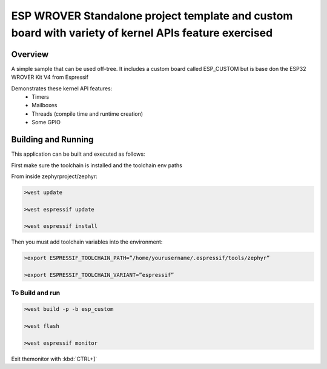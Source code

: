 ESP WROVER Standalone project template and custom board with variety of kernel APIs feature exercised
###########

Overview
********

A simple sample that can be used off-tree. It includes a custom board called ESP_CUSTOM but is base don the ESP32 WROVER Kit V4 from Espressif

Demonstrates these kernel API features:
   * Timers
   * Mailboxes
   * Threads (compile time and runtime creation)
   * Some GPIO


Building and Running
********************

This application can be built and executed as follows:

First make sure the toolchain is installed and the toolchain env paths

From inside zephyrproject/zephyr:

.. code-block:: console

   >west update
   
   >west espressif update
   
   >west espressif install
   
Then you must add toolchain variables into the environment:

.. code-block:: console

   >export ESPRESSIF_TOOLCHAIN_PATH=”/home/yourusername/.espressif/tools/zephyr”
   
   >export ESPRESSIF_TOOLCHAIN_VARIANT=”espressif”
   


To Build and run
=============

.. code-block:: console

  >west build -p -b esp_custom
   
  >west flash
   
  >west espressif monitor



  
Exit themonitor with  :kbd:`CTRL+]` 
